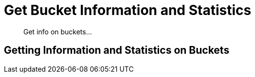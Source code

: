 = Get Bucket Information and Statistics

[abstract]
Get info on buckets...

[#xdcr-summary]
== Getting Information and Statistics on Buckets
